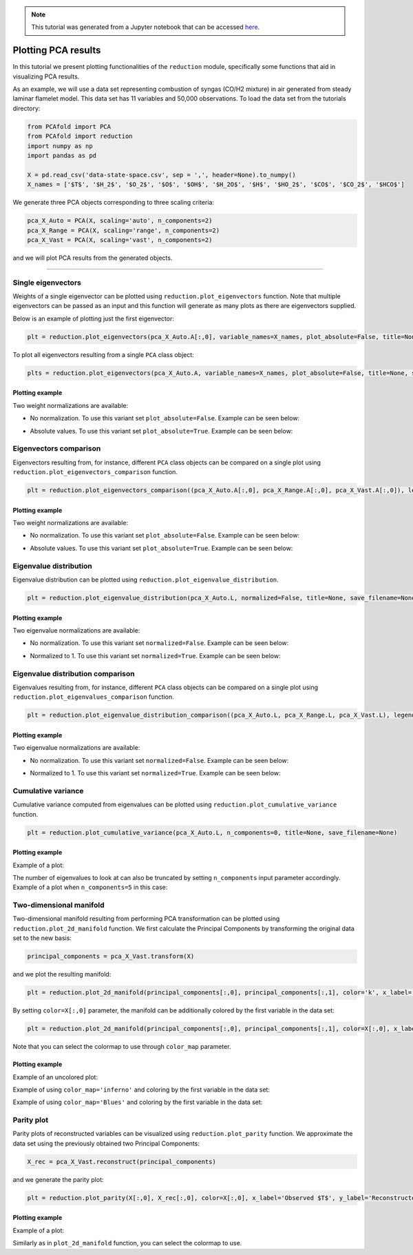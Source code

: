 .. note:: This tutorial was generated from a Jupyter notebook that can be
          accessed `here <https://gitlab.multiscale.utah.edu/common/PCAfold/-/blob/master/docs/tutorials/demo-pca.ipynb>`_.

####################
Plotting PCA results
####################

In this tutorial we present plotting functionalities of the ``reduction`` module,
specifically some functions that aid in visualizing PCA results.

As an example, we will use a data set representing combustion of syngas
(CO/H2 mixture) in air generated from steady laminar flamelet model.
This data set has 11 variables and 50,000 observations. To load the data set
from the tutorials directory:

.. code:: python

  from PCAfold import PCA
  from PCAfold import reduction
  import numpy as np
  import pandas as pd

  X = pd.read_csv('data-state-space.csv', sep = ',', header=None).to_numpy()
  X_names = ['$T$', '$H_2$', '$O_2$', '$O$', '$OH$', '$H_2O$', '$H$', '$HO_2$', '$CO$', '$CO_2$', '$HCO$']

We generate three PCA objects corresponding to three scaling criteria:

.. code:: python

  pca_X_Auto = PCA(X, scaling='auto', n_components=2)
  pca_X_Range = PCA(X, scaling='range', n_components=2)
  pca_X_Vast = PCA(X, scaling='vast', n_components=2)

and we will plot PCA results from the generated objects.

--------------------------------------------------------------------------------

*******************
Single eigenvectors
*******************

Weights of a single eigenvector can be plotted using ``reduction.plot_eigenvectors`` function.
Note that multiple eigenvectors can be passed as an input and this function will
generate as many plots as there are eigenvectors supplied.

Below is an example of plotting just the first eigenvector:

.. code::

  plt = reduction.plot_eigenvectors(pca_X_Auto.A[:,0], variable_names=X_names, plot_absolute=False, title=None, save_filename=None)

To plot all eigenvectors resulting from a single ``PCA`` class object:

.. code::

  plts = reduction.plot_eigenvectors(pca_X_Auto.A, variable_names=X_names, plot_absolute=False, title=None, save_filename=None)

Plotting example
^^^^^^^^^^^^^^^^

Two weight normalizations are available:

- No normalization. To use this variant set ``plot_absolute=False``. Example can be seen below:

.. image:: ../images/eigenvector-1-plotting-pca.png
    :width: 500
    :align: center

- Absolute values. To use this variant set ``plot_absolute=True``. Example can be seen below:

.. image:: ../images/eigenvector-1-plotting-pca-absolute.png
    :width: 500
    :align: center

***********************
Eigenvectors comparison
***********************

Eigenvectors resulting from, for instance, different ``PCA`` class objects can
be compared on a single plot using ``reduction.plot_eigenvectors_comparison`` function.

.. code::

  plt = reduction.plot_eigenvectors_comparison((pca_X_Auto.A[:,0], pca_X_Range.A[:,0], pca_X_Vast.A[:,0]), legend_labels=['Auto', 'Range', 'Vast'], variable_names=X_names, plot_absolute=False, color_map='coolwarm', title=None, save_filename=None)

Plotting example
^^^^^^^^^^^^^^^^

Two weight normalizations are available:

- No normalization. To use this variant set ``plot_absolute=False``. Example can be seen below:

.. image:: ../images/plotting-pca-eigenvectors-comparison.png
    :width: 500
    :align: center

- Absolute values. To use this variant set ``plot_absolute=True``. Example can be seen below:

.. image:: ../images/plotting-pca-eigenvectors-comparison-absolute.png
    :width: 500
    :align: center

***********************
Eigenvalue distribution
***********************

Eigenvalue distribution can be plotted using ``reduction.plot_eigenvalue_distribution``.

.. code::

  plt = reduction.plot_eigenvalue_distribution(pca_X_Auto.L, normalized=False, title=None, save_filename=None)

Plotting example
^^^^^^^^^^^^^^^^

Two eigenvalue normalizations are available:

- No normalization. To use this variant set ``normalized=False``. Example can be seen below:

.. image:: ../images/plotting-pca-eigenvalue-distribution.png
    :width: 500
    :align: center

- Normalized to 1. To use this variant set ``normalized=True``. Example can be seen below:

.. image:: ../images/plotting-pca-eigenvalue-distribution-normalized.png
    :width: 500
    :align: center

**********************************
Eigenvalue distribution comparison
**********************************

Eigenvalues resulting from, for instance, different ``PCA`` class objects can
be compared on a single plot using ``reduction.plot_eigenvalues_comparison`` function.

.. code::

  plt = reduction.plot_eigenvalue_distribution_comparison((pca_X_Auto.L, pca_X_Range.L, pca_X_Vast.L), legend_labels=['Auto', 'Range', 'Vast'], normalized=True, color_map='coolwarm', title=None, save_filename=None)

Plotting example
^^^^^^^^^^^^^^^^

Two eigenvalue normalizations are available:

- No normalization. To use this variant set ``normalized=False``. Example can be seen below:

.. image:: ../images/plotting-pca-eigenvalue-distribution-comparison.png
    :width: 500
    :align: center

- Normalized to 1. To use this variant set ``normalized=True``. Example can be seen below:

.. image:: ../images/plotting-pca-eigenvalue-distribution-comparison-normalized.png
    :width: 500
    :align: center

*******************
Cumulative variance
*******************

Cumulative variance computed from eigenvalues can be plotted using
``reduction.plot_cumulative_variance`` function.

.. code::

  plt = reduction.plot_cumulative_variance(pca_X_Auto.L, n_components=0, title=None, save_filename=None)

Plotting example
^^^^^^^^^^^^^^^^

Example of a plot:

.. image:: ../images/cumulative-variance.png
    :width: 500
    :align: center

The number of eigenvalues to look at can also be truncated by setting
``n_components`` input parameter accordingly. Example of a plot when
``n_components=5`` in this case:

.. image:: ../images/cumulative-variance-truncated.png
    :width: 300
    :align: center

************************
Two-dimensional manifold
************************

Two-dimensional manifold resulting from performing PCA transformation can be
plotted using ``reduction.plot_2d_manifold`` function. We first calculate
the Principal Components by transforming the original data set to the new basis:

.. code::

  principal_components = pca_X_Vast.transform(X)

and we plot the resulting manifold:

.. code::

  plt = reduction.plot_2d_manifold(principal_components[:,0], principal_components[:,1], color='k', x_label='$Z_1$', y_label='$Z_2$', colorbar_label=None, figure_size=(10,4), save_filename=None)

By setting ``color=X[:,0]`` parameter, the manifold can be additionally
colored by the first variable in the data set:

.. code::

  plt = reduction.plot_2d_manifold(principal_components[:,0], principal_components[:,1], color=X[:,0], x_label='$Z_1$', y_label='$Z_2$', colorbar_label='$T$ [K]', color_map='inferno', figure_size=(10,4), save_filename=None)

Note that you can select the colormap to use through ``color_map`` parameter.

Plotting example
^^^^^^^^^^^^^^^^

Example of an uncolored plot:

.. image:: ../images/plotting-pca-2d-manifold-black.png
    :width: 400
    :align: center

Example of using ``color_map='inferno'`` and coloring by the first variable in the data set:

.. image:: ../images/plotting-pca-2d-manifold-inferno.png
    :width: 500
    :align: center

Example of using ``color_map='Blues'`` and coloring by the first variable in the data set:

.. image:: ../images/plotting-pca-2d-manifold-blues.png
    :width: 500
    :align: center

************************
Parity plot
************************

Parity plots of reconstructed variables can be visualized using
``reduction.plot_parity`` function. We approximate the data set using the previously
obtained two Principal Components:

.. code::

  X_rec = pca_X_Vast.reconstruct(principal_components)

and we generate the parity plot:

.. code::

  plt = reduction.plot_parity(X[:,0], X_rec[:,0], color=X[:,0], x_label='Observed $T$', y_label='Reconstructed $T$', colorbar_label='$T$ [K]', color_map='inferno', figure_size=(7,7), save_filename=None)

Plotting example
^^^^^^^^^^^^^^^^

Example of a plot:

.. image:: ../images/plotting-pca-parity.png
    :width: 500
    :align: center

Similarly as in ``plot_2d_manifold`` function, you can select the colormap to use.
